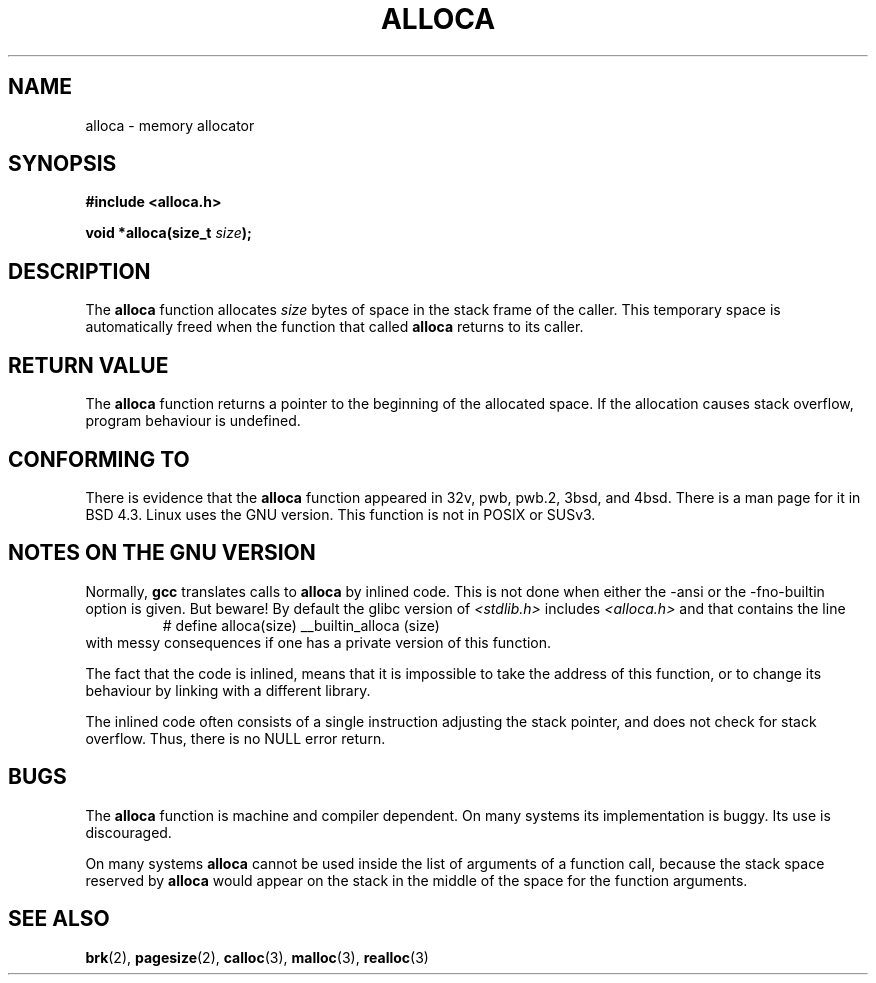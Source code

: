 .\" Copyright (c) 1980, 1991 Regents of the University of California.
.\" All rights reserved.
.\"
.\" Redistribution and use in source and binary forms, with or without
.\" modification, are permitted provided that the following conditions
.\" are met:
.\" 1. Redistributions of source code must retain the above copyright
.\"    notice, this list of conditions and the following disclaimer.
.\" 2. Redistributions in binary form must reproduce the above copyright
.\"    notice, this list of conditions and the following disclaimer in the
.\"    documentation and/or other materials provided with the distribution.
.\" 3. All advertising materials mentioning features or use of this software
.\"    must display the following acknowledgement:
.\"	This product includes software developed by the University of
.\"	California, Berkeley and its contributors.
.\" 4. Neither the name of the University nor the names of its contributors
.\"    may be used to endorse or promote products derived from this software
.\"    without specific prior written permission.
.\"
.\" THIS SOFTWARE IS PROVIDED BY THE REGENTS AND CONTRIBUTORS ``AS IS'' AND
.\" ANY EXPRESS OR IMPLIED WARRANTIES, INCLUDING, BUT NOT LIMITED TO, THE
.\" IMPLIED WARRANTIES OF MERCHANTABILITY AND FITNESS FOR A PARTICULAR PURPOSE
.\" ARE DISCLAIMED.  IN NO EVENT SHALL THE REGENTS OR CONTRIBUTORS BE LIABLE
.\" FOR ANY DIRECT, INDIRECT, INCIDENTAL, SPECIAL, EXEMPLARY, OR CONSEQUENTIAL
.\" DAMAGES (INCLUDING, BUT NOT LIMITED TO, PROCUREMENT OF SUBSTITUTE GOODS
.\" OR SERVICES; LOSS OF USE, DATA, OR PROFITS; OR BUSINESS INTERRUPTION)
.\" HOWEVER CAUSED AND ON ANY THEORY OF LIABILITY, WHETHER IN CONTRACT, STRICT
.\" LIABILITY, OR TORT (INCLUDING NEGLIGENCE OR OTHERWISE) ARISING IN ANY WAY
.\" OUT OF THE USE OF THIS SOFTWARE, EVEN IF ADVISED OF THE POSSIBILITY OF
.\" SUCH DAMAGE.
.\"
.\"     @(#)alloca.3	5.1 (Berkeley) 5/2/91
.\"
.\" Converted Mon Nov 29 11:05:55 1993 by Rik Faith <faith@cs.unc.edu>
.\" Modified Tue Oct 22 23:41:56 1996 by Eric S. Raymond <esr@thyrsus.com>
.\" Modified 2002-07-17, aeb
.\"
.TH ALLOCA 3  2002-07-17 "GNU" "Linux Programmer's Manual"
.SH NAME
alloca \- memory allocator
.SH SYNOPSIS
.B #include <alloca.h>
.sp
.BI "void *alloca(size_t " size );
.SH DESCRIPTION
The
.B alloca
function allocates
.I size
bytes of space in the stack frame of the caller.  This temporary space is
automatically freed when the function that called
.B alloca
returns to its caller.
.SH "RETURN VALUE"
The
.B alloca
function returns a pointer to the beginning of the allocated space.
If the allocation causes stack overflow, program behaviour is undefined.
.SH "CONFORMING TO"
There is evidence that the
.B alloca
function appeared in 32v, pwb, pwb.2, 3bsd, and 4bsd.  There is a man page
for it in BSD 4.3.  Linux uses the GNU version.
This function is not in POSIX or SUSv3.
.SH "NOTES ON THE GNU VERSION"
Normally,
.B gcc
translates calls to
.B alloca
by inlined code. This is not done when either the \-ansi or
the \-fno\-builtin option is given. But beware! By default
the glibc version of
.I <stdlib.h>
includes
.I <alloca.h>
and that contains the line
.RS
# define alloca(size)   __builtin_alloca (size)
.RE
with messy consequences if one has a private version of this function.
.LP
The fact that the code is inlined, means that it is impossible
to take the address of this function, or to change its behaviour
by linking with a different library.
.LP
The inlined code often consists of a single instruction adjusting
the stack pointer, and does not check for stack overflow.
Thus, there is no NULL error return.
.SH BUGS
The
.B alloca
function is machine and compiler dependent. On many systems
its implementation is buggy. Its use is discouraged.
.LP
On many systems
.B alloca
cannot be used inside the list of arguments of a function call, because
the stack space reserved by
.B alloca
would appear on the stack in the middle of the space for the
function arguments.
.SH "SEE ALSO"
.BR brk (2),
.BR pagesize (2),
.BR calloc (3),
.BR malloc (3),
.BR realloc (3)
